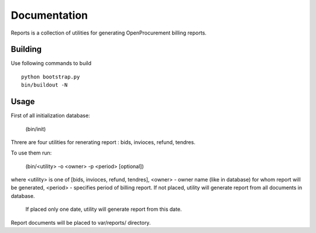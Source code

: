 Documentation
=============

Reports is a collection of utilities for generating OpenProcurement billing reports.

Building 
----------------------

Use following commands to build ::

 python bootstrap.py
 bin/buildout -N

Usage
----------------------

First of all initialization database:

     (bin/init)

Threre are four utilities for renerating report : bids, invioces, refund, tendres.

To use them run:


     (bin/<utility> -o <owner> -p <period> [optional])

where <utility> is one of [bids, invioces, refund, tendres],
<owner> - owner name (like in database) for whom report will be generated,
<period> - specifies period of billing report. If not placed, utility will generate report from all documents in database.
           If placed only one date, utility will generate report from this date.

Report documents will be placed to var/reports/ directory.

